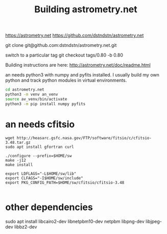 #+TITLE: Building astrometry.net

https://astrometry.net
https://github.com/dstndstn/astrometry.net

git clone git@github.com:dstndstn/astrometry.net.git

switch to a particular tag
git checkout tags/0.80 -b 0.80

Building instructions are here:
http://astrometry.net/doc/readme.html

an needs python3 with numpy and pyfits installed. I usually build my own python and track python modules in virtual environments. 

#+begin_src sh
cd astrometry.net
python3 -m venv an_venv
source av_venv/bin/activate
python3 -m pip install numpy pyfits
#+end_src


* an needs cfitsio

#+begin_src
wget http://heasarc.gsfc.nasa.gov/FTP/software/fitsio/c/cfitsio-3.48.tar.gz
sudo apt install gfortran curl

./configure --prefix=$HOME/sw
make -j12
make install

export LDFLAGS="-L$HOME/sw/lib"
export CLFAGS="-I$HOME/sw/include"
export PKG_CONFIG_PATH=$HOME/sw/cfitsio/cfitsio-3.48

#+end_src

* other dependencies

sudo apt install libcairo2-dev libnetpbm10-dev netpbm libpng-dev libjpeg-dev libbz2-dev
